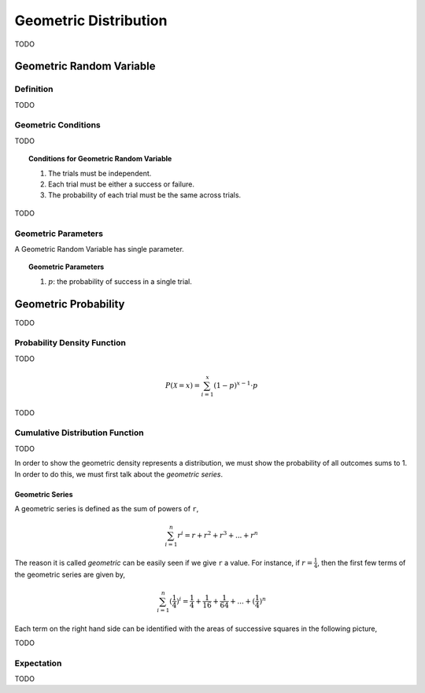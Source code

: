 .. _geometric-distribution:

======================
Geometric Distribution
======================

TODO

.. _geometric-random-variable:

Geometric Random Variable
=========================

Definition
----------

TODO

.. _geometric-conditions:

Geometric Conditions
--------------------

TODO

.. topic:: Conditions for Geometric Random Variable

	1. The trials must be independent.
	
	2. Each trial must be either a success or failure.
	
	3. The probability of each trial must be the same across trials. 
	

TODO

.. _geometric-parameters:

Geometric Parameters
--------------------

A Geometric Random Variable has single parameter.

.. topic:: Geometric Parameters

	1. :math:`p`: the probability of success in a single trial.

.. _geometric-probability:

Geometric Probability
=====================

TODO 

.. _geometric-pdf:

Probability Density Function
----------------------------

TODO

.. math:: 

    P(\mathcal{X} = x) = \sum_{i=1}^{x} (1-p)^{x-1} \cdot p

TODO

.. _geometric-cdf:

Cumulative Distribution Function
--------------------------------

TODO

In order to show the geometric density represents a distribution, we must show the probability of all outcomes sums to 1. In order to do this, we must first talk about the *geometric series*.

.. _geometric-series:

Geometric Series
****************

A geometric series is defined as the sum of powers of ``r``,

.. math:: 

    \sum_{i=1}^{n} r^i = r + r^2 + r^3 + ... + r^n 

The reason it is called *geometric* can be easily seen if we give ``r`` a value. For instance, if :math:`r = \frac{1}{4}`, then the first few terms of the geometric series are given by,

.. math:: 

    \sum_{i=1}^{n} (\frac{1}{4})^i = \frac{1}{4} + \frac{1}{16} + \frac{1}{64} + ... + (\frac{1}{4})^n

Each term on the right hand side can be identified with the areas of successive squares in the following picture,

.. image:: ../../_static/img/math/geometric-series.png
    :align: center
    
TODO 

.. _geometric-expectation:

Expectation
-----------

TODO